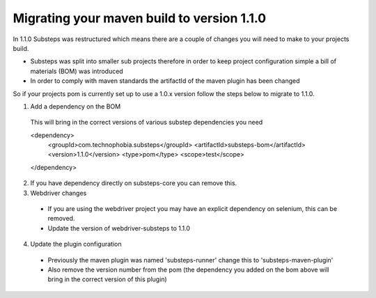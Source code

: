Migrating your maven build to version 1.1.0
===========================================

In 1.1.0 Substeps was restructured which means there are a couple of changes you will need to make to your projects build.

* Substeps was split into smaller sub projects therefore in order to keep project configuration simple a bill of materials (BOM) was introduced
* In order to comply with maven standards the artifactId of the maven plugin has been changed

So if your projects pom is currently set up to use a 1.0.x version follow the steps below to migrate to 1.1.0.

1. Add a dependency on the BOM

  This will bring in the correct versions of various substep dependencies you need

  <dependency>
    <groupId>com.technophobia.substeps</groupId>
    <artifactId>substeps-bom</artifactId>
    <version>1.1.0</version>
    <type>pom</type>
    <scope>test</scope>
  </dependency>

2. If you have dependency directly on substeps-core you can remove this.  

3. Webdriver changes

  * If you are using the webdriver project you may have an explicit dependency on selenium, this can be removed.
  * Update the version of webdriver-substeps to 1.1.0

4. Update the plugin configuration

  * Previously the maven plugin was named 'substeps-runner' change this to 'substeps-maven-plugin'
  * Also remove the version number from the pom (the dependency you added on the bom above will bring in the correct version of this plugin)
